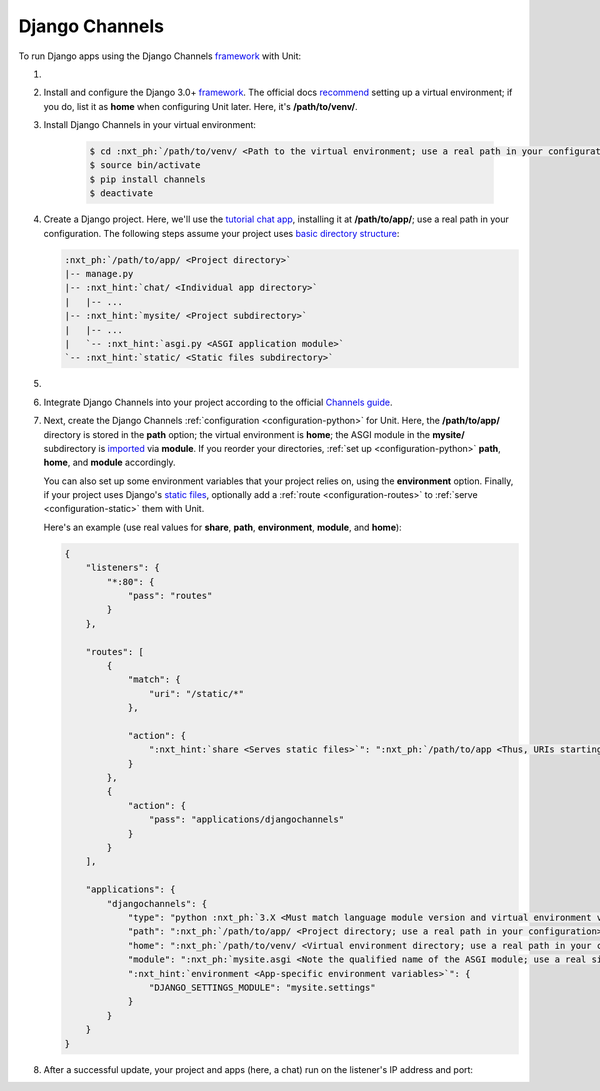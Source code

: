 .. |app| replace:: Django Channels
.. |mod| replace:: Python 3.6+

###############
Django Channels
###############

To run Django apps using the |app| `framework
<https://channels.readthedocs.io/en/stable/>`__ with Unit:

#. .. include:: ../include/howto_install_unit.rst

#. Install and configure the Django 3.0+ `framework
   <https://www.djangoproject.com>`__.  The official docs `recommend
   <https://docs.djangoproject.com/en/stable/topics/install/#installing-an-official-release-with-pip>`_
   setting up a virtual environment; if you do, list it as **home** when
   configuring Unit later.  Here, it's **/path/to/venv/**.

#. Install |app| in your virtual environment:

    .. code-block:: console

       $ cd :nxt_ph:`/path/to/venv/ <Path to the virtual environment; use a real path in your configuration>`
       $ source bin/activate
       $ pip install channels
       $ deactivate

#. Create a Django project.  Here, we'll use the `tutorial chat app
   <https://channels.readthedocs.io/en/stable/tutorial/part_1.html#tutorial-part-1-basic-setup>`_,
   installing it at **/path/to/app/**; use a real path in your
   configuration.  The following steps assume your project uses `basic
   directory structure
   <https://docs.djangoproject.com/en/stable/ref/django-admin/#django-admin-startproject>`_:

   .. code-block:: none

      :nxt_ph:`/path/to/app/ <Project directory>`
      |-- manage.py
      |-- :nxt_hint:`chat/ <Individual app directory>`
      |   |-- ...
      |-- :nxt_hint:`mysite/ <Project subdirectory>`
      |   |-- ...
      |   `-- :nxt_hint:`asgi.py <ASGI application module>`
      `-- :nxt_hint:`static/ <Static files subdirectory>`

#. .. include:: ../include/howto_change_ownership.rst

#. Integrate |app| into your project according to the official `Channels guide
   <https://channels.readthedocs.io/en/stable/tutorial/part_1.html#integrate-the-channels-library>`_.

#. Next, create the |app| :ref:`configuration <configuration-python>` for
   Unit.  Here, the **/path/to/app/** directory is stored in the
   **path** option; the virtual environment is **home**; the ASGI
   module in the **mysite/** subdirectory is `imported
   <https://docs.python.org/3/reference/import.html>`_ via **module**.  If
   you reorder your directories, :ref:`set up <configuration-python>`
   **path**, **home**, and **module** accordingly.

   You can also set up some environment variables that your project relies on,
   using the **environment** option.  Finally, if your project uses
   Django's `static files
   <https://docs.djangoproject.com/en/stable/howto/static-files/>`_, optionally
   add a :ref:`route <configuration-routes>` to :ref:`serve
   <configuration-static>` them with Unit.

   Here's an example (use real values for **share**, **path**,
   **environment**, **module**, and **home**):

   .. code-block:: json

      {
          "listeners": {
              "*:80": {
                  "pass": "routes"
              }
          },

          "routes": [
              {
                  "match": {
                      "uri": "/static/*"
                  },

                  "action": {
                      ":nxt_hint:`share <Serves static files>`": ":nxt_ph:`/path/to/app <Thus, URIs starting with /static/ are served from /path/to/app/static/; use a real path in your configuration>`$uri"
                  }
              },
              {
                  "action": {
                      "pass": "applications/djangochannels"
                  }
              }
          ],

          "applications": {
              "djangochannels": {
                  "type": "python :nxt_ph:`3.X <Must match language module version and virtual environment version>`",
                  "path": ":nxt_ph:`/path/to/app/ <Project directory; use a real path in your configuration>`",
                  "home": ":nxt_ph:`/path/to/venv/ <Virtual environment directory; use a real path in your configuration>`",
                  "module": ":nxt_ph:`mysite.asgi <Note the qualified name of the ASGI module; use a real site directory name in your configuration>`",
                  ":nxt_hint:`environment <App-specific environment variables>`": {
                      "DJANGO_SETTINGS_MODULE": "mysite.settings"
                  }
              }
          }
      }

#. .. include:: ../include/howto_upload_config.rst

   After a successful update, your project and apps (here, a chat) run on
   the listener's IP address and port:

   .. image:: ../images/djangochannels.png
      :width: 100%
      :alt: Django Channels on Unit - Tutorial App Screen
